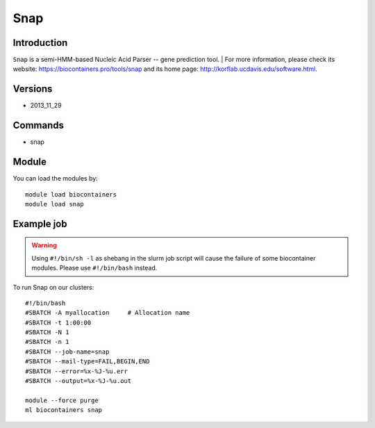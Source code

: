.. _backbone-label:

Snap
==============================

Introduction
~~~~~~~~
``Snap`` is a semi-HMM-based Nucleic Acid Parser -- gene prediction tool. 
| For more information, please check its website: https://biocontainers.pro/tools/snap and its home page: http://korflab.ucdavis.edu/software.html.

Versions
~~~~~~~~
- 2013_11_29

Commands
~~~~~~~
- snap

Module
~~~~~~~~
You can load the modules by::
    
    module load biocontainers
    module load snap

Example job
~~~~~
.. warning::
    Using ``#!/bin/sh -l`` as shebang in the slurm job script will cause the failure of some biocontainer modules. Please use ``#!/bin/bash`` instead.

To run Snap on our clusters::

    #!/bin/bash
    #SBATCH -A myallocation     # Allocation name 
    #SBATCH -t 1:00:00
    #SBATCH -N 1
    #SBATCH -n 1
    #SBATCH --job-name=snap
    #SBATCH --mail-type=FAIL,BEGIN,END
    #SBATCH --error=%x-%J-%u.err
    #SBATCH --output=%x-%J-%u.out

    module --force purge
    ml biocontainers snap
